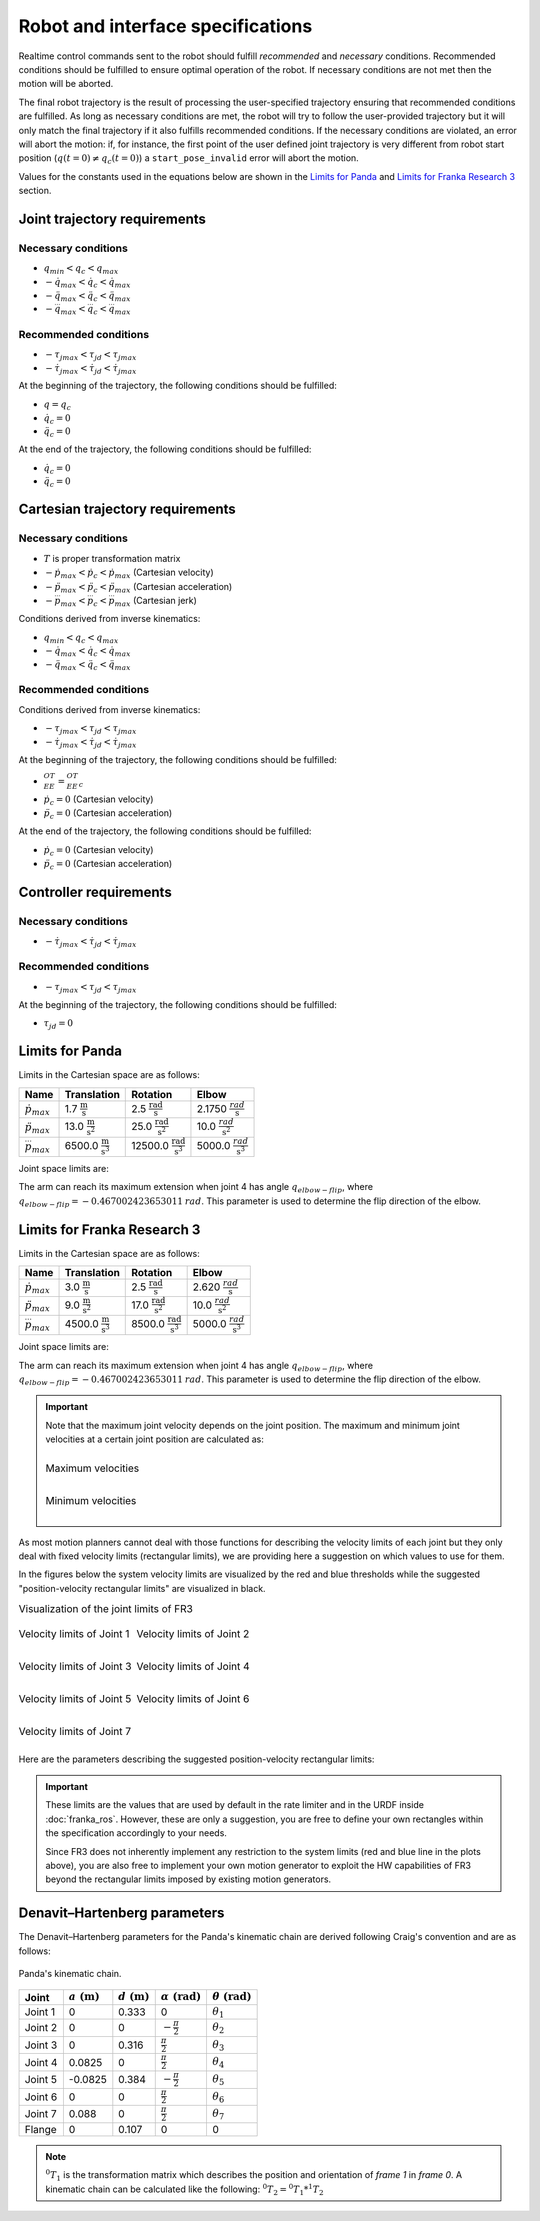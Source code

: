 .. _control_parameters_specifications:

Robot and interface specifications
===================================
Realtime control commands sent to the robot should fulfill *recommended* and *necessary*
conditions. Recommended conditions should be fulfilled to ensure optimal operation of the
robot. If necessary conditions are not met then the motion will be aborted.

The final robot trajectory is the result of processing the user-specified trajectory ensuring
that recommended conditions are fulfilled. As long as necessary conditions are met, the robot
will try to follow the user-provided trajectory but it will only match the final trajectory
if it also fulfills recommended conditions. If the necessary conditions are violated, an error
will abort the motion: if, for instance, the first point of the user defined joint trajectory
is very different from robot start position (:math:`q(t=0) \neq q_c(t=0)`) a ``start_pose_invalid`` error
will abort the motion.

Values for the constants used in the equations below are shown in the `Limits for Panda`_  and `Limits for Franka Research 3`_ section.

Joint trajectory requirements
-----------------------------

Necessary conditions
********************

- :math:`q_{min} < q_c < q_{max}`
- :math:`-\dot{q}_{max} < \dot{q}_c < \dot{q}_{max}`
- :math:`-\ddot{q}_{max} < \ddot{q}_c < \ddot{q}_{max}`
- :math:`-\dddot{q}_{max} < \dddot{q}_c < \dddot{q}_{max}`

Recommended conditions
**********************

- :math:`-{\tau_j}_{max} < {\tau_j}_d < {\tau_j}_{max}`
- :math:`-\dot{\tau_j}_{max} < \dot{\tau_j}_d < \dot{\tau_j}_{max}`

At the beginning of the trajectory, the following conditions should be fulfilled:

- :math:`q = q_c`
- :math:`\dot{q}_{c} = 0`
- :math:`\ddot{q}_{c} = 0`

At the end of the trajectory, the following conditions should be fulfilled:

- :math:`\dot{q}_{c} = 0`
- :math:`\ddot{q}_{c} = 0`

Cartesian trajectory requirements
---------------------------------

Necessary conditions
********************

- :math:`T` is proper transformation matrix
- :math:`-\dot{p}_{max} < \dot{p_c} < \dot{p}_{max}` (Cartesian velocity)
- :math:`-\ddot{p}_{max} < \ddot{p_c} < \ddot{p}_{max}` (Cartesian acceleration)
- :math:`-\dddot{p}_{max} < \dddot{p_c} < \dddot{p}_{max}` (Cartesian jerk)

Conditions derived from inverse kinematics:

- :math:`q_{min} < q_c < q_{max}`
- :math:`-\dot{q}_{max} < \dot{q_c} < \dot{q}_{max}`
- :math:`-\ddot{q}_{max} < \ddot{q_c} < \ddot{q}_{max}`

Recommended conditions
**********************

Conditions derived from inverse kinematics:

- :math:`-{\tau_j}_{max} < {\tau_j}_d < {\tau_j}_{max}`
- :math:`-\dot{\tau_j}_{max} < \dot{{\tau_j}_d} < \dot{\tau_j}_{max}`

At the beginning of the trajectory, the following conditions should be fulfilled:

- :math:`{}^OT_{EE} = {{}^OT_{EE}}_c`
- :math:`\dot{p}_{c} = 0` (Cartesian velocity)
- :math:`\ddot{p}_{c} = 0` (Cartesian acceleration)

At the end of the trajectory, the following conditions should be fulfilled:

- :math:`\dot{p}_{c} = 0` (Cartesian velocity)
- :math:`\ddot{p}_{c} = 0` (Cartesian acceleration)

Controller requirements
-----------------------

Necessary conditions
********************

- :math:`-\dot{\tau_j}_{max} < \dot{{\tau_j}_d} < \dot{\tau_j}_{max}`

Recommended conditions
**********************

- :math:`-{\tau_j}_{max} < {\tau_j}_d < {\tau_j}_{max}`

At the beginning of the trajectory, the following conditions should be fulfilled:

- :math:`{\tau_j}_{d} = 0`

.. _limit_table:

Limits for Panda
----------------

Limits in the Cartesian space are as follows:\

+------------------------+-----------------------------------------------+--------------------------------------------------+--------------------------------------------+
|          Name          |                 Translation                   |                   Rotation                       |                  Elbow                     |
+========================+===============================================+==================================================+============================================+
| :math:`\dot{p}_{max}`  | 1.7 :math:`\frac{\text{m}}{\text{s}}`         | 2.5 :math:`\frac{\text{rad}}{\text{s}}`          | 2.1750 :math:`\frac{rad}{\text{s}}`        |
+------------------------+-----------------------------------------------+--------------------------------------------------+--------------------------------------------+
| :math:`\ddot{p}_{max}` | 13.0 :math:`\frac{\text{m}}{\text{s}^2}`      | 25.0 :math:`\frac{\text{rad}}{\text{s}^2}`       | 10.0 :math:`\;\frac{rad}{\text{s}^2}`      |
+------------------------+-----------------------------------------------+--------------------------------------------------+--------------------------------------------+
| :math:`\dddot{p}_{max}`| 6500.0 :math:`\frac{\text{m}}{\text{s}^3}`    | 12500.0 :math:`\frac{\text{rad}}{\text{s}^3}`    | 5000.0 :math:`\;\frac{rad}{\text{s}^3}`    |
+------------------------+-----------------------------------------------+--------------------------------------------------+--------------------------------------------+

Joint space limits are:

.. csv-table::
   :header-rows: 1
   :file: control-parameters-joint-panda.csv

The arm can reach its maximum extension when joint 4 has angle :math:`q_{elbow-flip}`, where :math:`q_{elbow-flip} = -0.467002423653011\:rad`.
This parameter is used to determine the flip direction of the elbow.

Limits for Franka Research 3
----------------------------

Limits in the Cartesian space are as follows:\

+------------------------+-----------------------------------------------+--------------------------------------------------+--------------------------------------------+
|          Name          |                 Translation                   |                   Rotation                       |                  Elbow                     |
+========================+===============================================+==================================================+============================================+
| :math:`\dot{p}_{max}`  | 3.0 :math:`\frac{\text{m}}{\text{s}}`         | 2.5 :math:`\frac{\text{rad}}{\text{s}}`          | 2.620 :math:`\frac{rad}{\text{s}}`         |
+------------------------+-----------------------------------------------+--------------------------------------------------+--------------------------------------------+
| :math:`\ddot{p}_{max}` | 9.0 :math:`\frac{\text{m}}{\text{s}^2}`       | 17.0 :math:`\frac{\text{rad}}{\text{s}^2}`       | 10.0 :math:`\;\frac{rad}{\text{s}^2}`      |
+------------------------+-----------------------------------------------+--------------------------------------------------+--------------------------------------------+
| :math:`\dddot{p}_{max}`| 4500.0 :math:`\frac{\text{m}}{\text{s}^3}`    | 8500.0 :math:`\frac{\text{rad}}{\text{s}^3}`     | 5000.0 :math:`\;\frac{rad}{\text{s}^3}`    |
+------------------------+-----------------------------------------------+--------------------------------------------------+--------------------------------------------+

Joint space limits are:

.. csv-table::
   :header-rows: 1
   :file: control-parameters-joint-fr3.csv

The arm can reach its maximum extension when joint 4 has angle :math:`q_{elbow-flip}`, where :math:`q_{elbow-flip} = -0.467002423653011\:rad`.
This parameter is used to determine the flip direction of the elbow.


.. important::

    Note that the maximum joint velocity depends on the joint position. The maximum and minimum joint velocities at a certain joint position are calculated as:

    .. list-table::
       :class: borderless

       * - .. figure:: _static/pbv_equations_max.svg
                :align: center
                :figclass: align-center

                Maximum velocities

       * - .. figure:: _static/pbv_equations_min.svg
                :align: center
                :figclass: align-center

                Minimum velocities


As most motion planners cannot deal with those functions for describing the velocity limits of each joint but they only deal with
fixed velocity limits (rectangular limits), we are providing here a suggestion on which values to use for them.

In the figures below the system velocity limits are visualized by the red and blue thresholds while the suggested
"position-velocity rectangular limits" are visualized in black.

.. list-table:: Visualization of the joint limits of FR3
   :class: borderless

   * - .. figure:: _static/pbv_limits_j1.svg
            :align: center
            :figclass: align-center

            Velocity limits of Joint 1

     - .. figure:: _static/pbv_limits_j2.svg
            :align: center
            :figclass: align-center

            Velocity limits of Joint 2

   * - .. figure:: _static/pbv_limits_j3.svg
            :align: center
            :figclass: align-center

            Velocity limits of Joint 3

     - .. figure:: _static/pbv_limits_j4.svg
            :align: center
            :figclass: align-center

            Velocity limits of Joint 4

   * - .. figure:: _static/pbv_limits_j5.svg
            :align: center
            :figclass: align-center

            Velocity limits of Joint 5

     - .. figure:: _static/pbv_limits_j6.svg
            :align: center
            :figclass: align-center

            Velocity limits of Joint 6

   * - .. figure:: _static/pbv_limits_j7.svg
            :align: center
            :figclass: align-center

            Velocity limits of Joint 7
     -


Here are the parameters describing the suggested position-velocity rectangular limits:

.. csv-table::
   :header-rows: 1
   :file: control-parameters-joint-fr3-rectangular.csv

.. important::

   These limits are the values that are used by default in the rate limiter and in the URDF inside :doc:`franka_ros`.
   However, these are only a suggestion, you are free to define your own rectangles within the specification accordingly to your needs.

   Since FR3 does not inherently implement any restriction to the system limits (red and blue line in the plots above), you are also free
   to implement your own motion generator to exploit the HW capabilities of FR3 beyond the rectangular limits imposed by existing motion generators.


Denavit–Hartenberg parameters
-----------------------------

The Denavit–Hartenberg parameters for the Panda's kinematic chain are derived following Craig's convention and are as follows:

.. figure:: _static/dh-diagram.png
    :align: center
    :figclass: align-center

    Panda's kinematic chain.

+-------------+-----------------------+-----------------------+------------------------------+------------------------------+
|    Joint    | :math:`a\;(\text{m})` | :math:`d\;(\text{m})` | :math:`\alpha\;(\text{rad})` | :math:`\theta\;(\text{rad})` |
+=============+=======================+=======================+==============================+==============================+
| Joint 1     | 0                     | 0.333                 | 0                            | :math:`\theta_1`             |
+-------------+-----------------------+-----------------------+------------------------------+------------------------------+
| Joint 2     | 0                     | 0                     | :math:`-\frac{\pi}{2}`       | :math:`\theta_2`             |
+-------------+-----------------------+-----------------------+------------------------------+------------------------------+
| Joint 3     | 0                     | 0.316                 | :math:`\frac{\pi}{2}`        | :math:`\theta_3`             |
+-------------+-----------------------+-----------------------+------------------------------+------------------------------+
| Joint 4     | 0.0825                | 0                     | :math:`\frac{\pi}{2}`        | :math:`\theta_4`             |
+-------------+-----------------------+-----------------------+------------------------------+------------------------------+
| Joint 5     | -0.0825               | 0.384                 | :math:`-\frac{\pi}{2}`       | :math:`\theta_5`             |
+-------------+-----------------------+-----------------------+------------------------------+------------------------------+
| Joint 6     | 0                     | 0                     | :math:`\frac{\pi}{2}`        | :math:`\theta_6`             |
+-------------+-----------------------+-----------------------+------------------------------+------------------------------+
| Joint 7     | 0.088                 | 0                     | :math:`\frac{\pi}{2}`        | :math:`\theta_7`             |
+-------------+-----------------------+-----------------------+------------------------------+------------------------------+
| Flange      | 0                     | 0.107                 | 0                            | 0                            |
+-------------+-----------------------+-----------------------+------------------------------+------------------------------+


.. note::

    :math:`{}^0T_{1}` is the transformation matrix which describes the position and orientation of
    `frame 1` in `frame 0`. A kinematic chain can be calculated like the following:
    :math:`{}^0T_{2} = {}^0T_{1} * {}^1T_{2}`
